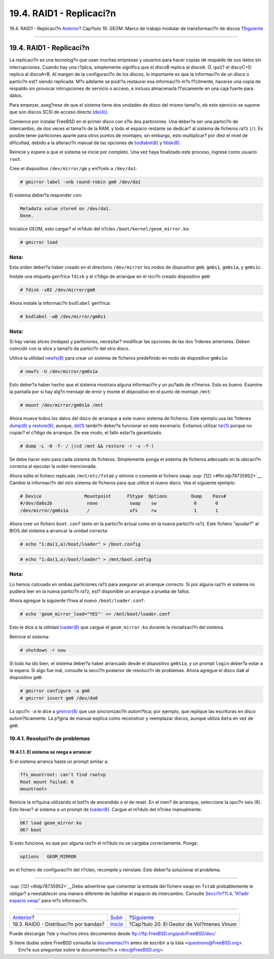 =========================
19.4. RAID1 - Replicaci?n
=========================

.. raw:: html

   <div class="navheader">

19.4. RAID1 - Replicaci?n
`Anterior <GEOM-striping.html>`__?
Cap?tulo 19. GEOM: Marco de trabajo modular de transformaci?n de discos
?\ `Siguiente <vinum-vinum.html>`__

--------------

.. raw:: html

   </div>

.. raw:: html

   <div class="sect1">

.. raw:: html

   <div class="titlepage" xmlns="">

.. raw:: html

   <div>

.. raw:: html

   <div>

19.4. RAID1 - Replicaci?n
-------------------------

.. raw:: html

   </div>

.. raw:: html

   </div>

.. raw:: html

   </div>

La replicaci?n es una tecnolog?n que usan muchas empresas y usuarios
para hacer copias de respaldo de sus datos sin interrupciones. Cuando
hay una r?plica, simplemente significa que el discoB replica al discoA.
O, quiz? el discoC+D replica al discoA+B. Al margen de la configuraci?n
de los discos, lo importante es que la informaci?n de un disco o
partici?n est? siendo replicada. M?s adelante se podr?a restaurar esa
informaci?n m?s f?cilmente, hacerse una copia de respaldo sin provocar
intrrupciones de servicio o acceso, e incluso almacenarla f?sicamente en
una caja fuerte para datos.

Para empezar, aseg?rese de que el sistema tiene dos unidades de disco
del mismo tama?o, eb este ejercicio se supone que son discos SCSI de
acceso directo
(`da(4) <http://www.FreeBSD.org/cgi/man.cgi?query=da&sektion=4>`__).

Comience por instalar FreeBSD en el primer disco con s?lo dos
particiones. Una deber?a ser una partici?n de intercambio, de dos veces
el tama?o de la RAM, y todo el espacio restante se dedicar? al sistema
de ficheros ra?z (``/``). Es posible tener particiones aparte para otros
puntos de montajes; sin embargo, esto multiplicar? por diez el nivel de
dificultad, debido a la alteraci?n manual de las opciones de
`bsdlabel(8) <http://www.FreeBSD.org/cgi/man.cgi?query=bsdlabel&sektion=8>`__
y
`fdisk(8) <http://www.FreeBSD.org/cgi/man.cgi?query=fdisk&sektion=8>`__.

Reinicie y espere a que el sistema se inicie por completo. Una vez haya
finalizado este proceso, ingrese como usuario ``root``.

Cree el dispositivo ``/dev/mirror/gm`` y enl?celo a ``/dev/da1``:

.. code:: screen

    # gmirror label -vnb round-robin gm0 /dev/da1

El sistema deber?a responder con:

.. code:: screen

    Metadata value stored on /dev/da1.
    Done.

Inicialice GEOM, esto cargar? el m?dulo del n?cleo
``/boot/kernel/geom_mirror.ko``:

.. code:: screen

    # gmirror load

.. raw:: html

   <div class="note" xmlns="">

Nota:
~~~~~

Esta orden deber?a haber creado en el directorio ``/dev/mirror`` los
nodos de dispositivo ``gm0``, ``gm0s1``, ``gm0s1a``, y ``gm0s1c``.

.. raw:: html

   </div>

Instale una etiqueta gen?rica ``fdisk`` y el c?digo de arranque en el
reci?n creado dispositivo ``gm0``:

.. code:: screen

    # fdisk -vBI /dev/mirror/gm0

Ahora instale la informaci?n ``bsdlabel`` gen?rica:

.. code:: screen

    # bsdlabel -wB /dev/mirror/gm0s1

.. raw:: html

   <div class="note" xmlns="">

Nota:
~~~~~

Si hay varias slices (rodajas) y particiones, necesitar? modificar las
opciones de las dos ?rdenes anteriores. Deben coincidir con la slice y
tama?o de partici?n del otro disco.

.. raw:: html

   </div>

Utilice la utilidad
`newfs(8) <http://www.FreeBSD.org/cgi/man.cgi?query=newfs&sektion=8>`__
para crear un sistema de ficheros predefinido en nodo de dispositivo
``gm0s1a``:

.. code:: screen

    # newfs -U /dev/mirror/gm0s1a

Esto deber?a haber hecho que el sistema mostrara alguna informaci?n y un
pu?ado de n?meros. Esto es bueno. Examine la pantalla por si hay alg?n
mensaje de error y monte el dispositivo en el punto de montaje ``/mnt``:

.. code:: screen

    # mount /dev/mirror/gm0s1a /mnt

Ahora mueva todos los datos del disco de arranque a este nuevo sistema
de ficheros. Este ejemplo usa las ?rdenes
`dump(8) <http://www.FreeBSD.org/cgi/man.cgi?query=dump&sektion=8>`__ y
`restore(8) <http://www.FreeBSD.org/cgi/man.cgi?query=restore&sektion=8>`__;
aunque,
`dd(1) <http://www.FreeBSD.org/cgi/man.cgi?query=dd&sektion=1>`__
tambi?n deber?a funcionar en este escenario. Evitamos utilizar
`tar(1) <http://www.FreeBSD.org/cgi/man.cgi?query=tar&sektion=1>`__
porque no copiar? el c?digo de arranque. De ese modo, el fallo estar?a
garantizado.

.. code:: screen

    # dump -L -0 -f- / |(cd /mnt && restore -r -v -f-)

Se debe hacer esto para cada sistema de ficheros. Simplemente ponga el
sistema de ficheros adecuado en la ubicaci?n correcta al ejecutar la
orden mencionada.

Ahora edite el fichero replicado ``/mnt/etc/fstab`` y elimine o comente
el fichero swap `:sup:`[12]` <#ftn.idp78735952>`__. Cambie la
informaci?n del otro sistema de ficheros para que utilice el nuevo
disco. Vea el siguiente ejemplo:

.. code:: programlisting

    # Device                Mountpoint      FStype  Options         Dump    Pass#
    #/dev/da0s2b             none            swap    sw              0       0
    /dev/mirror/gm0s1a       /               ufs     rw              1       1

Ahora cree un fichero ``boot.conf`` tanto en la partici?n actual como en
la nueva partici?n ra?z. Este fichero “ayudar?” al BIOS del sistema a
arrancar la unidad correcta:

.. code:: screen

    # echo "1:da(1,a)/boot/loader" > /boot.config

.. code:: screen

    # echo "1:da(1,a)/boot/loader" > /mnt/boot.config

.. raw:: html

   <div class="note" xmlns="">

Nota:
~~~~~

Lo hemos colcoado en ambas particiones ra?z para asegurar un arranque
correcto. Si por alguna raz?n el sistema no pudiera leer en la nueva
partici?n ra?z, est? disponible un arranque a prueba de fallos.

.. raw:: html

   </div>

Ahora agregue la siguiente l?nea al nuevo ``/boot/loader.conf``:

.. code:: screen

    # echo 'geom_mirror_load="YES"' >> /mnt/boot/loader.conf

Esto le dice a la utilidad
`loader(8) <http://www.FreeBSD.org/cgi/man.cgi?query=loader&sektion=8>`__
que cargue el ``geom_mirror.ko`` durante la inicializaci?n del sistema.

Reinicie el sistema:

.. code:: screen

    # shutdown -r now

Si todo ha ido bien, el sistema deber?a haber arrancado desde el
dispositivo ``gm0s1a``, y un prompt ``login`` deber?a estar a la espera.
Si algo fue mal, consulte la secci?n posterior de resoluci?n de
problemas. Ahora agregue el disco ``da0`` al dispositivo ``gm0``:

.. code:: screen

    # gmirror configure -a gm0
    # gmirror insert gm0 /dev/da0

La opci?n ``-a`` le dice a
`gmirror(8) <http://www.FreeBSD.org/cgi/man.cgi?query=gmirror&sektion=8>`__
que use sincronizaci?n autom?tica; por ejemplo, que replique las
escrituras en disco autom?ticamente. La p?gina de manual explica como
reconstruir y reemplazar discos, aunque utiliza ``data`` en vez de
``gm0``.

.. raw:: html

   <div class="sect2">

.. raw:: html

   <div class="titlepage" xmlns="">

.. raw:: html

   <div>

.. raw:: html

   <div>

19.4.1. Resoluci?n de problemas
~~~~~~~~~~~~~~~~~~~~~~~~~~~~~~~

.. raw:: html

   </div>

.. raw:: html

   </div>

.. raw:: html

   </div>

.. raw:: html

   <div class="sect3">

.. raw:: html

   <div class="titlepage" xmlns="">

.. raw:: html

   <div>

.. raw:: html

   <div>

19.4.1.1. El sistema se niega a arrancar
^^^^^^^^^^^^^^^^^^^^^^^^^^^^^^^^^^^^^^^^

.. raw:: html

   </div>

.. raw:: html

   </div>

.. raw:: html

   </div>

Si el sistema arranca hasta un prompt similar a:

.. code:: programlisting

    ffs_mountroot: can't find rootvp
    Root mount failed: 6
    mountroot>

Reinicie la m?quina utilizando el bot?n de encendido o el de reset. En
el men? de arranque, seleccione la opci?n seis (6). Esto llevar? al
sistema a un prompt de
`loader(8) <http://www.FreeBSD.org/cgi/man.cgi?query=loader&sektion=8>`__.
Cargue el m?dulo del n?cleo manualmente:

.. code:: screen

    OK? load geom_mirror.ko
    OK? boot

Si esto funciona, es que por alguna raz?n el m?dulo no se cargaba
correctamente. Ponga:

.. code:: programlisting

    options   GEOM_MIRROR

en el fichero de configuraci?n del n?cleo, recompile y reinstale. Esto
deber?a solucionar el problema.

.. raw:: html

   </div>

.. raw:: html

   </div>

.. raw:: html

   <div class="footnotes">

--------------

.. raw:: html

   <div id="ftn.idp78735952" class="footnote">

`:sup:`[12]` <#idp78735952>`__\ Debe advertirse que comentar la entrada
del fichero swap en ``fstab`` probablemente le obligar? a reestablecer
una manera diferente de habilitar el espacio de intercambio. Consulte
`Secci?n?11.4, “A?adir espacio swap” <adding-swap-space.html>`__ para
m?s informaci?n.

.. raw:: html

   </div>

.. raw:: html

   </div>

.. raw:: html

   </div>

.. raw:: html

   <div class="navfooter">

--------------

+------------------------------------------+---------------------------+----------------------------------------------+
| `Anterior <GEOM-striping.html>`__?       | `Subir <GEOM.html>`__     | ?\ `Siguiente <vinum-vinum.html>`__          |
+------------------------------------------+---------------------------+----------------------------------------------+
| 19.3. RAID0 - Distribuci?n por bandas?   | `Inicio <index.html>`__   | ?Cap?tulo 20. El Gestor de Vol?menes Vinum   |
+------------------------------------------+---------------------------+----------------------------------------------+

.. raw:: html

   </div>

Puede descargar ?ste y muchos otros documentos desde
ftp://ftp.FreeBSD.org/pub/FreeBSD/doc/

| Si tiene dudas sobre FreeBSD consulte la
  `documentaci?n <http://www.FreeBSD.org/docs.html>`__ antes de escribir
  a la lista <questions@FreeBSD.org\ >.
|  Env?e sus preguntas sobre la documentaci?n a <doc@FreeBSD.org\ >.
